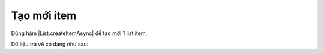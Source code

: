 .. _jsom-basic-usage-create-operations:

Tạo mới item
------------

Dùng hàm |List.createItemAsync| để tạo mới 1 list item:

.. code-block:: javascript
   :linenos:

   customerList
      .createItemAsync({
         customerName: "Jubei on new record",
         age: 27
      })
      .then(function (customer) {
         console.log(customer);
      });

Dữ liệu trả về có dạng như sau:

.. code-block:: javascript
   :linenos:

   {
      id: 3,

      // default fields
      author: <Author>
      created: <Date>
      ...

      // user fields
      customerName: "Jubei on new record",
      age: 27
   }